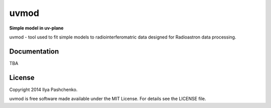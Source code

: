 uvmod
=====

**Simple model in uv-plane**

uvmod - tool used to fit simple models to radiointerferomatric data designed for
Radioastron data processing.

Documentation
-------------

TBA

License
-------

Copyright 2014 Ilya Pashchenko.

uvmod is free software made available under the MIT License. For details
see the LICENSE file.
